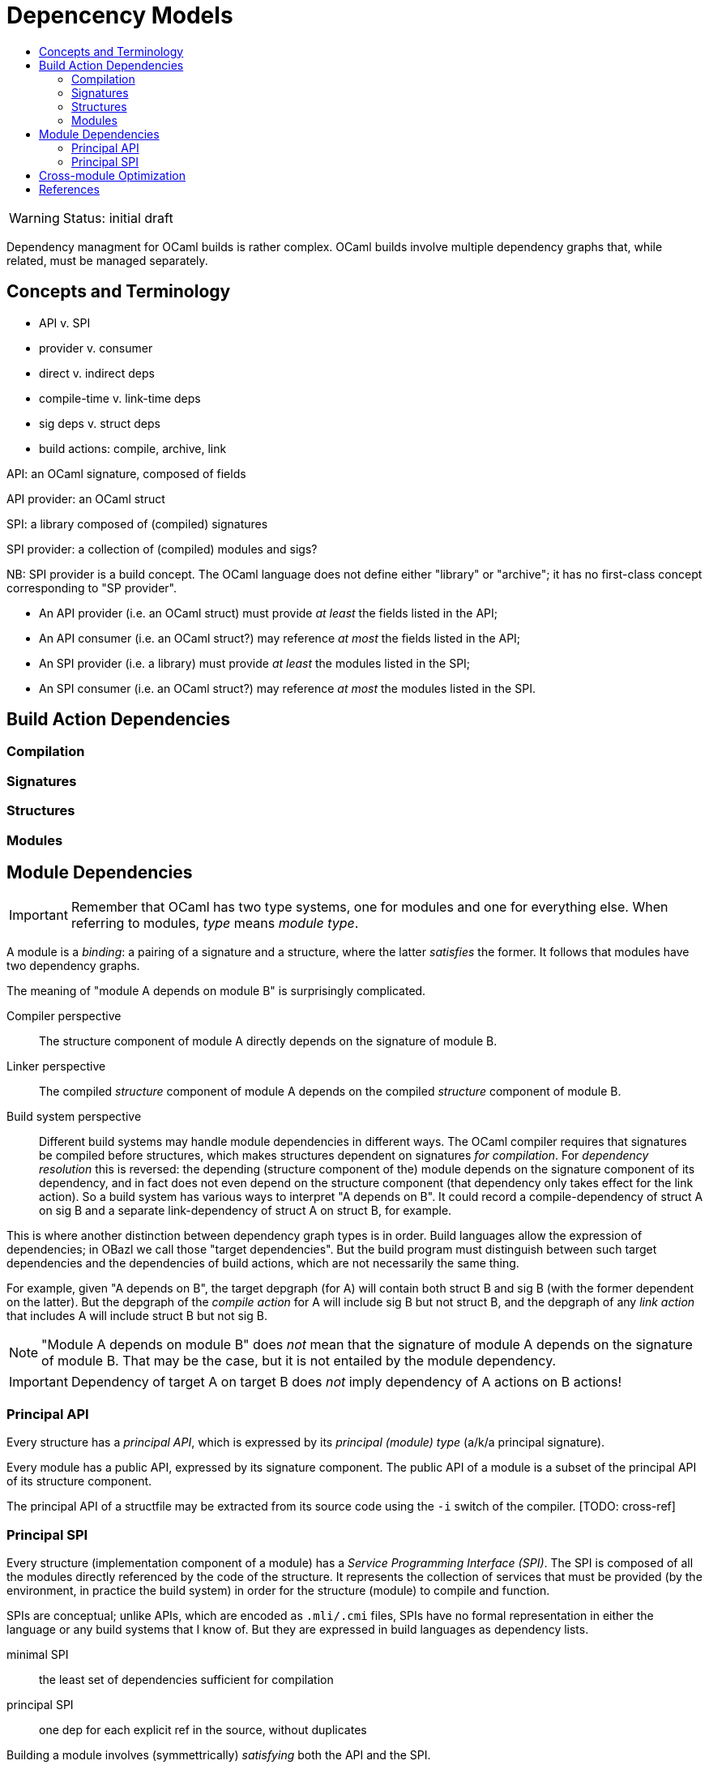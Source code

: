 = Depencency Models
:page-permalink: /:path/dependency-models
:page-layout: page_ocaml
:page-pkg: ocaml
:page-doc: ocaml
:page-tags: [ocaml,build]
:page-keywords: notes, tips, cautions, warnings, admonitions
:page-last_updated: July 16, 2022
:toc-title:
:toc: true

WARNING: Status: initial draft

Dependency managment for OCaml builds is rather complex. OCaml builds
involve multiple dependency graphs that, while related, must be
managed separately.

== Concepts and Terminology

* API v. SPI
* provider v. consumer
* direct v. indirect deps
* compile-time v. link-time deps
* sig deps v. struct deps
* build actions: compile, archive, link

API: an OCaml signature, composed of fields

API provider: an OCaml struct

SPI: a library composed of (compiled) signatures

SPI provider: a collection of (compiled) modules and sigs?

NB: SPI provider is a build concept. The OCaml language does not
define either "library" or "archive"; it has no first-class concept
corresponding to "SP provider".

* An API provider (i.e. an OCaml struct) must provide _at least_ the fields listed in the API;
* An API consumer (i.e. an OCaml struct?) may reference _at most_ the fields listed in the API;
* An SPI provider (i.e. a library) must provide _at least_ the modules listed in the SPI;
* An SPI consumer (i.e. an OCaml struct?) may reference _at most_ the modules listed in the SPI.

== Build Action Dependencies

=== Compilation

=== Signatures

=== Structures

=== Modules


== Module Dependencies

IMPORTANT: Remember that OCaml has two type systems, one for modules
and one for everything else. When referring to modules, _type_ means
_module type_.

A module is a _binding_: a pairing of a signature and a structure,
where the latter _satisfies_ the former. It follows that modules have
two dependency graphs.

The meaning of "module A depends on module B" is surprisingly complicated.

Compiler perspective:: The structure component of
module A directly depends on the signature of module B.

Linker perspective:: The compiled _structure_ component of module A
depends on the compiled _structure_ component of module B.

Build system perspective:: Different build systems may handle module
 dependencies in different ways. The OCaml compiler requires that
 signatures be compiled before structures, which makes structures
 dependent on signatures _for compilation_. For _dependency
 resolution_ this is reversed: the depending (structure component of
 the) module depends on the signature component of its dependency, and
 in fact does not even depend on the structure component (that
 dependency only takes effect for the link action). So a build system
 has various ways to interpret "A depends on B". It could record a
 compile-dependency of struct A on sig B and a separate
 link-dependency of struct A on struct B, for example.

This is where another distinction between dependency graph types is in
order. Build languages allow the expression of dependencies; in OBazl
we call those "target dependencies". But the build program must
distinguish between such target dependencies and the dependencies of
build actions, which are not necessarily the same thing.

For example, given "A depends on B", the target depgraph (for A) will
contain both struct B and sig B (with the former dependent on the
latter). But the depgraph of the _compile action_ for A will include
sig B but not struct B, and the depgraph of any _link action_ that
includes A will include struct B but not sig B.

NOTE: "Module A depends on module B" does _not_ mean that the
signature of module A depends on the signature of module B. That may
be the case, but it is not entailed by the module dependency.

IMPORTANT: Dependency of target A on target B does _not_ imply dependency
of A actions on B actions!


=== Principal API

Every structure has a _principal API_, which is expressed by its
_principal (module) type_ (a/k/a principal signature).

Every module has a public API, expressed by its signature component.
The public API of a module is a subset of the principal API of its
structure component.

The principal API of a structfile may be extracted from its source
code using the `-i` switch of the compiler.  [TODO: cross-ref]


=== Principal SPI

Every structure (implementation component of a module) has a _Service
Programming Interface (SPI)_. The SPI is composed of all the modules
directly referenced by the code of the structure. It represents the
collection of services that must be provided (by the environment, in
practice the build system) in order for the structure (module) to
compile and function.

SPIs are conceptual; unlike APIs, which are encoded as `.mli/.cmi`
files, SPIs have no formal representation in either the language or
any build systems that I know of. But they are expressed in build
languages as dependency lists.

minimal SPI:: the least set of dependencies sufficient for compilation

principal SPI:: one dep for each explicit ref in the source, without duplicates

Building a module involves (symmettrically) _satisfying_ both the API and the SPI.

To build a module, we bind its signature to a structure that _satisfies_ the signature.

To compile a structure, we need to "bind its SPI" (so to speak) to a
"structure" of modules (dependencies). In practice what this means is
we need to make available to the compiler whatever modules it needs to
resolve symbols in the structfile. But structurally it's just like
binding a structure to a signature, where the structure makes
available whatever is needed to define the symbols in the signature.

So by analogy we will call a collection of modules satisfying a structure's SPI a "depstruct" (???)


== Cross-module Optimization




== References

* link:https://github.com/ocaml/RFCs/pull/31[Add -Ihidden in addition to -I for avoiding transitive dependencies in the initial scope #31]
